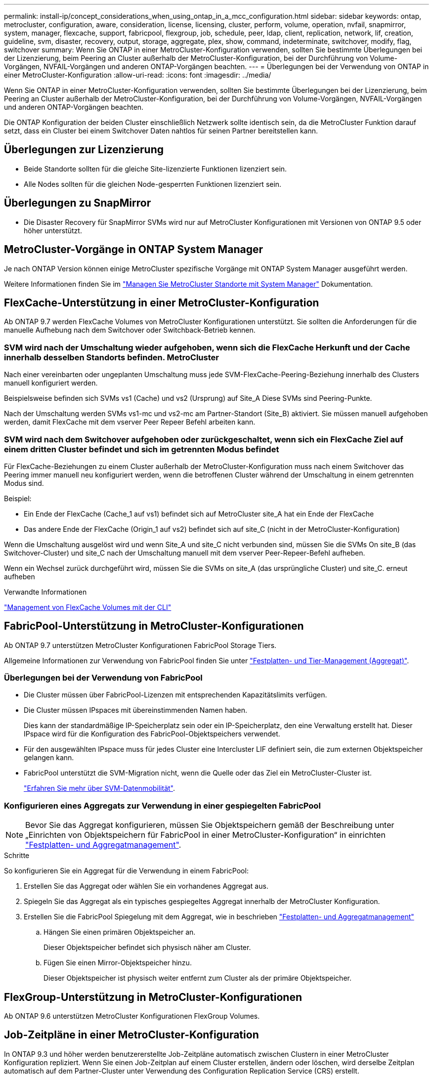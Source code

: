 ---
permalink: install-ip/concept_considerations_when_using_ontap_in_a_mcc_configuration.html 
sidebar: sidebar 
keywords: ontap, metrocluster, configuration, aware, consideration, license, licensing, cluster, perform, volume, operation, nvfail, snapmirror, system, manager, flexcache, support, fabricpool, flexgroup, job, schedule, peer, ldap, client, replication, network, lif, creation, guideline, svm, disaster, recovery, output, storage, aggregate, plex, show, command, indeterminate, switchover, modify, flag, switchover 
summary: Wenn Sie ONTAP in einer MetroCluster-Konfiguration verwenden, sollten Sie bestimmte Überlegungen bei der Lizenzierung, beim Peering an Cluster außerhalb der MetroCluster-Konfiguration, bei der Durchführung von Volume-Vorgängen, NVFAIL-Vorgängen und anderen ONTAP-Vorgängen beachten. 
---
= Überlegungen bei der Verwendung von ONTAP in einer MetroCluster-Konfiguration
:allow-uri-read: 
:icons: font
:imagesdir: ../media/


[role="lead"]
Wenn Sie ONTAP in einer MetroCluster-Konfiguration verwenden, sollten Sie bestimmte Überlegungen bei der Lizenzierung, beim Peering an Cluster außerhalb der MetroCluster-Konfiguration, bei der Durchführung von Volume-Vorgängen, NVFAIL-Vorgängen und anderen ONTAP-Vorgängen beachten.

Die ONTAP Konfiguration der beiden Cluster einschließlich Netzwerk sollte identisch sein, da die MetroCluster Funktion darauf setzt, dass ein Cluster bei einem Switchover Daten nahtlos für seinen Partner bereitstellen kann.



== Überlegungen zur Lizenzierung

* Beide Standorte sollten für die gleiche Site-lizenzierte Funktionen lizenziert sein.
* Alle Nodes sollten für die gleichen Node-gesperrten Funktionen lizenziert sein.




== Überlegungen zu SnapMirror

* Die Disaster Recovery für SnapMirror SVMs wird nur auf MetroCluster Konfigurationen mit Versionen von ONTAP 9.5 oder höher unterstützt.




== MetroCluster-Vorgänge in ONTAP System Manager

Je nach ONTAP Version können einige MetroCluster spezifische Vorgänge mit ONTAP System Manager ausgeführt werden.

Weitere Informationen finden Sie im link:https://docs.netapp.com/us-en/ontap/concept_metrocluster_manage_nodes.html["Managen Sie MetroCluster Standorte mit System Manager"^] Dokumentation.



== FlexCache-Unterstützung in einer MetroCluster-Konfiguration

Ab ONTAP 9.7 werden FlexCache Volumes von MetroCluster Konfigurationen unterstützt. Sie sollten die Anforderungen für die manuelle Aufhebung nach dem Switchover oder Switchback-Betrieb kennen.



=== SVM wird nach der Umschaltung wieder aufgehoben, wenn sich die FlexCache Herkunft und der Cache innerhalb desselben Standorts befinden. MetroCluster

Nach einer vereinbarten oder ungeplanten Umschaltung muss jede SVM-FlexCache-Peering-Beziehung innerhalb des Clusters manuell konfiguriert werden.

Beispielsweise befinden sich SVMs vs1 (Cache) und vs2 (Ursprung) auf Site_A Diese SVMs sind Peering-Punkte.

Nach der Umschaltung werden SVMs vs1-mc und vs2-mc am Partner-Standort (Site_B) aktiviert. Sie müssen manuell aufgehoben werden, damit FlexCache mit dem vserver Peer Repeer Befehl arbeiten kann.



=== SVM wird nach dem Switchover aufgehoben oder zurückgeschaltet, wenn sich ein FlexCache Ziel auf einem dritten Cluster befindet und sich im getrennten Modus befindet

Für FlexCache-Beziehungen zu einem Cluster außerhalb der MetroCluster-Konfiguration muss nach einem Switchover das Peering immer manuell neu konfiguriert werden, wenn die betroffenen Cluster während der Umschaltung in einem getrennten Modus sind.

Beispiel:

* Ein Ende der FlexCache (Cache_1 auf vs1) befindet sich auf MetroCluster site_A hat ein Ende der FlexCache
* Das andere Ende der FlexCache (Origin_1 auf vs2) befindet sich auf site_C (nicht in der MetroCluster-Konfiguration)


Wenn die Umschaltung ausgelöst wird und wenn Site_A und site_C nicht verbunden sind, müssen Sie die SVMs On site_B (das Switchover-Cluster) und site_C nach der Umschaltung manuell mit dem vserver Peer-Repeer-Befehl aufheben.

Wenn ein Wechsel zurück durchgeführt wird, müssen Sie die SVMs on site_A (das ursprüngliche Cluster) und site_C. erneut aufheben

.Verwandte Informationen
link:https://docs.netapp.com/us-en/ontap/flexcache/index.html["Management von FlexCache Volumes mit der CLI"^]



== FabricPool-Unterstützung in MetroCluster-Konfigurationen

Ab ONTAP 9.7 unterstützen MetroCluster Konfigurationen FabricPool Storage Tiers.

Allgemeine Informationen zur Verwendung von FabricPool finden Sie unter https://docs.netapp.com/us-en/ontap/disks-aggregates/index.html["Festplatten- und Tier-Management (Aggregat)"^].



=== Überlegungen bei der Verwendung von FabricPool

* Die Cluster müssen über FabricPool-Lizenzen mit entsprechenden Kapazitätslimits verfügen.
* Die Cluster müssen IPspaces mit übereinstimmenden Namen haben.
+
Dies kann der standardmäßige IP-Speicherplatz sein oder ein IP-Speicherplatz, den eine Verwaltung erstellt hat. Dieser IPspace wird für die Konfiguration des FabricPool-Objektspeichers verwendet.

* Für den ausgewählten IPspace muss für jedes Cluster eine Intercluster LIF definiert sein, die zum externen Objektspeicher gelangen kann.
* FabricPool unterstützt die SVM-Migration nicht, wenn die Quelle oder das Ziel ein MetroCluster-Cluster ist.
+
link:https://docs.netapp.com/us-en/ontap/svm-migrate/index.html["Erfahren Sie mehr über SVM-Datenmobilität"^].





=== Konfigurieren eines Aggregats zur Verwendung in einer gespiegelten FabricPool


NOTE: Bevor Sie das Aggregat konfigurieren, müssen Sie Objektspeichern gemäß der Beschreibung unter „Einrichten von Objektspeichern für FabricPool in einer MetroCluster-Konfiguration“ in einrichten https://docs.netapp.com/ontap-9/topic/com.netapp.doc.dot-cm-psmg/home.html["Festplatten- und Aggregatmanagement"^].

.Schritte
So konfigurieren Sie ein Aggregat für die Verwendung in einem FabricPool:

. Erstellen Sie das Aggregat oder wählen Sie ein vorhandenes Aggregat aus.
. Spiegeln Sie das Aggregat als ein typisches gespiegeltes Aggregat innerhalb der MetroCluster Konfiguration.
. Erstellen Sie die FabricPool Spiegelung mit dem Aggregat, wie in beschrieben https://docs.netapp.com/ontap-9/topic/com.netapp.doc.dot-cm-psmg/home.html["Festplatten- und Aggregatmanagement"^]
+
.. Hängen Sie einen primären Objektspeicher an.
+
Dieser Objektspeicher befindet sich physisch näher am Cluster.

.. Fügen Sie einen Mirror-Objektspeicher hinzu.
+
Dieser Objektspeicher ist physisch weiter entfernt zum Cluster als der primäre Objektspeicher.







== FlexGroup-Unterstützung in MetroCluster-Konfigurationen

Ab ONTAP 9.6 unterstützen MetroCluster Konfigurationen FlexGroup Volumes.



== Job-Zeitpläne in einer MetroCluster-Konfiguration

In ONTAP 9.3 und höher werden benutzererstellte Job-Zeitpläne automatisch zwischen Clustern in einer MetroCluster Konfiguration repliziert. Wenn Sie einen Job-Zeitplan auf einem Cluster erstellen, ändern oder löschen, wird derselbe Zeitplan automatisch auf dem Partner-Cluster unter Verwendung des Configuration Replication Service (CRS) erstellt.


NOTE: Systemerstellte Zeitpläne werden nicht repliziert, und Sie müssen manuell denselben Vorgang auf dem Partner-Cluster durchführen, damit Job-Zeitpläne auf beiden Clustern identisch sind.



== Cluster-Peering vom MetroCluster Standort zu einem dritten Cluster

Da die Peering-Konfiguration nicht repliziert wird, müssen Sie auch das Peering auf dem Partner MetroCluster Cluster konfigurieren, wenn Sie eines der Cluster in der MetroCluster Konfiguration zu einem dritten Cluster außerhalb dieser Konfiguration Peer. So bleibt Peering bei einem Switchover erhalten.

Der nicht-MetroCluster Cluster muss ONTAP 8.3 oder höher ausführen. Andernfalls geht Peering verloren, wenn ein Switchover auftritt, selbst wenn Peering für beide MetroCluster-Partner konfiguriert wurde.



== Replikation der LDAP-Client-Konfiguration in einer MetroCluster-Konfiguration

Eine auf einer Storage Virtual Machine (SVM) auf einem lokalen Cluster erstellte LDAP-Client-Konfiguration wird auf die Partnerdaten-SVM auf dem Remote-Cluster repliziert. Wenn beispielsweise die LDAP-Client-Konfiguration auf der Admin-SVM auf dem lokalen Cluster erstellt wird, wird sie auf allen Admin-Daten-SVMs im Remote-Cluster repliziert. Diese MetroCluster Funktion ist vorsätzlich, sodass die LDAP-Client-Konfiguration in allen Partner-SVMs des Remote-Clusters aktiv ist.



== Richtlinien zur Erstellung von Networking und LIF für MetroCluster Konfigurationen

Sie sollten beachten, wie in einer MetroCluster Konfiguration LIFs erstellt und repliziert werden. Außerdem müssen Sie über die Notwendigkeit der Konsistenz Bescheid wissen, damit Sie bei der Konfiguration Ihres Netzwerks richtige Entscheidungen treffen können.

.Verwandte Informationen
link:https://docs.netapp.com/us-en/ontap/network-management/index.html["Netzwerk- und LIF-Management"^]

link:concept_considerations_when_using_ontap_in_a_mcc_configuration.html#ipspace-object-replication-and-subnet-configuration-requirements["Anforderungen für die Replikation von IPspace-Objekten und die Subnetz-Konfiguration"]

link:concept_considerations_when_using_ontap_in_a_mcc_configuration.html#requirements-for-lif-creation-in-a-metrocluster-configuration["Anforderungen für die LIF-Erstellung in einer MetroCluster-Konfiguration"]

link:concept_considerations_when_using_ontap_in_a_mcc_configuration.html#lif-replication-and-placement-requirements-and-issues["Anforderungen und Probleme bei der LIF-Replizierung sowie bei der Platzierung"]



=== Anforderungen für die Replikation von IPspace-Objekten und die Subnetz-Konfiguration

Sie sollten die Anforderungen für das Replizieren von IPspace-Objekten in das Partner-Cluster sowie für die Konfiguration von Subnetzen und IPv6 in einer MetroCluster-Konfiguration kennen.



==== IPspace-Replizierung

Beim Replizieren von IPspace-Objekten in das Partner-Cluster müssen Sie die folgenden Richtlinien berücksichtigen:

* Die IPspace-Namen der beiden Standorte müssen übereinstimmen.
* IPspace-Objekte müssen manuell auf das Partner-Cluster repliziert werden.
+
Storage Virtual Machines (SVMs), die vor der Replizierung des IPspaces erstellt und einem IPspace zugewiesen werden, werden nicht zum Partner-Cluster repliziert.





==== Subnetz-Konfiguration

Beim Konfigurieren von Subnetzen in einer MetroCluster-Konfiguration müssen Sie die folgenden Richtlinien berücksichtigen:

* Beide Cluster der MetroCluster-Konfiguration müssen ein Subnetz im selben IPspace mit demselben Subnetz, Subnetz, Broadcast-Domäne und Gateway aufweisen.
* Der IP-Bereich der beiden Cluster muss unterschiedlich sein.
+
Im folgenden Beispiel unterscheiden sich die IP-Bereiche:

+
[listing]
----
cluster_A::> network subnet show

IPspace: Default
Subnet                     Broadcast                   Avail/
Name      Subnet           Domain    Gateway           Total    Ranges
--------- ---------------- --------- ------------      -------  ---------------
subnet1   192.168.2.0/24   Default   192.168.2.1       10/10    192.168.2.11-192.168.2.20

cluster_B::> network subnet show
 IPspace: Default
Subnet                     Broadcast                   Avail/
Name      Subnet           Domain    Gateway           Total    Ranges
--------- ---------------- --------- ------------     --------  ---------------
subnet1   192.168.2.0/24   Default   192.168.2.1       10/10    192.168.2.21-192.168.2.30
----




==== IPv6-Konfiguration

Wenn IPv6 auf einem Standort konfiguriert ist, muss IPv6 auch auf dem anderen Standort konfiguriert werden.

.Verwandte Informationen
link:concept_considerations_when_using_ontap_in_a_mcc_configuration.html#requirements-for-lif-creation-in-a-metrocluster-configuration["Anforderungen für die LIF-Erstellung in einer MetroCluster-Konfiguration"]

link:concept_considerations_when_using_ontap_in_a_mcc_configuration.html#lif-replication-and-placement-requirements-and-issues["Anforderungen und Probleme bei der LIF-Replizierung sowie bei der Platzierung"]



=== Anforderungen für die LIF-Erstellung in einer MetroCluster-Konfiguration

Bei der Konfiguration Ihres Netzwerks in einer MetroCluster-Konfiguration sollten Sie die Anforderungen zum Erstellen von LIFs kennen.

Beim Erstellen von LIFs müssen Sie die folgenden Richtlinien beachten:

* Fibre Channel: Sie müssen gestreckte VSAN-Fabrics oder Stretched Fabrics verwenden
* IP/iSCSI: Sie müssen Layer 2-Strecked-Netzwerk verwenden
* ARP-Sendungen: Sie müssen ARP-Übertragungen zwischen den beiden Clustern aktivieren
* Doppelte LIFs: Sie müssen nicht mehrere LIFs mit derselben IP-Adresse (doppelte LIFs) in einem IPspace erstellen
* NFS- und SAN-Konfigurationen: Es müssen unterschiedliche Storage Virtual Machines (SVMs) sowohl für nicht gespiegelte als auch gespiegelte Aggregate verwendet werden
* Sie sollten ein Subnetz-Objekt erstellen, bevor Sie eine LIF erstellen. Mithilfe eines Subnetzobjekts kann ONTAP Failover-Ziele auf dem Zielcluster ermitteln, da ihm eine Broadcast-Domäne zugeordnet ist.




==== Überprüfen Sie die LIF-Erstellung

Sie können die erfolgreiche Erstellung einer logischen Schnittstelle in einer MetroCluster-Konfiguration bestätigen, indem Sie den MetroCluster Check lif show-Befehl ausführen. Falls beim Erstellen des LIF Probleme auftreten, können Sie den Befehl MetroCluster Check lif Repair-Placement zum Beheben von Problemen verwenden.

.Verwandte Informationen
link:concept_considerations_when_using_ontap_in_a_mcc_configuration.html#ipspace-object-replication-and-subnet-configuration-requirements["Anforderungen für die Replikation von IPspace-Objekten und die Subnetz-Konfiguration"]

link:concept_considerations_when_using_ontap_in_a_mcc_configuration.html#lif-replication-and-placement-requirements-and-issues["Anforderungen und Probleme bei der LIF-Replizierung sowie bei der Platzierung"]



=== Anforderungen und Probleme bei der LIF-Replizierung sowie bei der Platzierung

Sie sollten die LIF-Replizierungsanforderungen in einer MetroCluster-Konfiguration kennen. Sie sollten auch wissen, wie eine replizierte LIF auf einem Partner-Cluster platziert ist. Beachten Sie die Probleme, die bei Ausfall der LIF-Replizierung oder der LIF-Platzierung auftreten.



==== Replizierung von LIFs am Partner-Cluster

Wenn Sie eine LIF auf einem Cluster in einer MetroCluster-Konfiguration erstellen, wird diese LIF im Partner-Cluster repliziert. LIFs werden nicht nach Eins-zu-Eins-Namen platziert. Für die Verfügbarkeit von LIFs nach einem Switchover überprüft der Prozess über die LIF-Platzierung, ob die Ports die LIF auf Basis von Erreichbarkeit und Port-Attributprüfungen hosten können.

Das System muss die folgenden Bedingungen erfüllen, um die replizierten LIFs auf das Partner-Cluster zu platzieren:

[cols="2,5,8"]
|===


| Zustand | LIF-Typ: FC | LIF-Typ: IP/iSCSI 


 a| 
Knotenidentifikation
 a| 
ONTAP versucht, die replizierte LIF auf den Disaster Recovery (DR) Partner des Nodes zu platzieren, auf dem sie erstellt wurde. Falls der DR-Partner nicht verfügbar ist, wird der DR-Hilfspartner zur Platzierung verwendet.
 a| 
ONTAP versucht, die replizierte LIF auf den DR-Partner des Nodes, auf dem sie erstellt wurde, zu platzieren. Falls der DR-Partner nicht verfügbar ist, wird der DR-Hilfspartner zur Platzierung verwendet.



 a| 
Port-ID
 a| 
ONTAP identifiziert die verbundenen FC-Ziel-Ports auf dem DR-Cluster.
 a| 
Die Ports auf dem DR-Cluster, die sich im gleichen IPspace wie die Quell-LIF befinden, werden für eine Überprüfung der Erreichbarkeit ausgewählt.Wenn sich im DR-Cluster keine Ports im gleichen IPspace befinden, kann die LIF nicht platziert werden.

Alle Ports im DR-Cluster, die bereits ein LIF im selben IPspace und Subnetz hosten, werden automatisch als erreichbar markiert und können zur Platzierung verwendet werden. Diese Ports sind nicht in der Überprüfung der Erreichbarkeit enthalten.



 a| 
Erreichbarkeit prüfen
 a| 
Die Erreichbarkeit wird dadurch bestimmt, dass die Konnektivität der Quell-Fabric-WWN auf den Ports im DR-Cluster geprüft wird.Wenn dieselbe Fabric nicht am DR-Standort vorhanden ist, wird die LIF auf einen zufälligen Port am DR-Partner platziert.
 a| 
Die Erreichbarkeit wird durch die Reaktion auf ein ARP-Protokoll (Address Resolution Protocol) bestimmt, das von jedem zuvor identifizierten Port des DR-Clusters auf die Quell-IP-Adresse der zu platzierten LIF gesendet wird.um die Erreichbarkeit erfolgreich zu prüfen, müssen ARP-Übertragungen zwischen den beiden Clustern zulässig sein.

Jeder Port, der eine Antwort vom Quell-LIF erhält, wird zur Platzierung so markiert.



 a| 
Portauswahl
 a| 
ONTAP kategorisiert die Ports anhand von Attributen wie Adaptertyp und -Geschwindigkeit und wählt dann die Ports mit übereinstimmenden Attributen aus.Wenn keine Ports mit übereinstimmenden Attributen gefunden werden, wird die LIF auf einem zufällig verbundenen Port des DR-Partners platziert.
 a| 
Von den Ports, die während der Prüfung der Erreichbarkeit als erreichbar markiert sind, ONTAP bevorzugt Ports, die in der Broadcast-Domäne vorhanden sind, die mit dem Subnetz der logischen Schnittstelle verknüpft sind.Wenn im DR-Cluster keine Netzwerk-Ports verfügbar sind, die sich in der Broadcast-Domäne befinden, die mit dem Subnetz der logischen Schnittstelle verknüpft ist, Dann wählt ONTAP Ports aus, die eine Erreichbarkeit der Quell-LIF haben.

Wenn keine Ports mit Reachability zur Quell-LIF vorhanden sind, wird aus der Broadcast-Domäne ein Port ausgewählt, der mit dem Subnetz der Quell-LIF verknüpft ist. Wenn keine solche Broadcast-Domäne vorhanden ist, wird ein zufälliger Port ausgewählt.

ONTAP kategorisiert die Ports anhand von Attributen wie Adaptertyp, Schnittstellentyp und Geschwindigkeit und wählt dann die Ports mit übereinstimmenden Attributen aus.



 a| 
LIF-Platzierung
 a| 
Über die erreichbaren Ports wählt ONTAP den am wenigsten geladenen Port zur Platzierung aus.
 a| 
Von den ausgewählten Ports aus wählt ONTAP den am wenigsten geladenen Port zur Platzierung aus.

|===


==== Platzierung replizierter LIFs, wenn der DR-Partner-Node ausfällt

Wenn auf einem Node, dessen DR-Partner übernommen wurde, eine iSCSI- oder FC-LIF erstellt wird, wird die replizierte LIF auf den zusätzlichen DR-Partner-Knoten platziert. Nach einem nachfolgenden Giveback-Vorgang werden die LIFs nicht automatisch an den DR-Partner übertragen. Dies kann dazu führen, dass sich LIFs auf einen einzelnen Node im Partner-Cluster konzentrieren. Bei einer MetroCluster-Umschaltung versuchen Sie anschließend, die LUNs, die zur SVM (Storage Virtual Machine) gehören, zuzuordnen.

Sie sollten den ausführen `metrocluster check lif show` Befehl nach einem Takeover- oder Giveback-Vorgang, um zu überprüfen, dass die LIF-Platzierung korrekt ist. Wenn Fehler vorhanden sind, können Sie den ausführen `metrocluster check lif repair-placement` Befehl zum Beheben der Probleme.



==== Fehler beim LIF-Platzierung

Fehler beim LIF-Platzierung, die von angezeigt werden `metrocluster check lif show` Der Befehl bleibt nach einem Switchover-Vorgang erhalten. Wenn der `network interface modify`, `network interface rename`, Oder `network interface delete` Befehl wird für ein LIF mit einem Platzierungsfehler ausgegeben, der Fehler wird entfernt und in der Ausgabe des wird nicht angezeigt `metrocluster check lif show` Befehl.



==== Fehler bei der LIF-Replizierung

Sie können außerdem prüfen, ob die LIF-Replizierung mithilfe von erfolgreich war `metrocluster check lif show` Befehl. Wenn die LIF-Replikation fehlschlägt, wird eine EMS-Meldung angezeigt.

Sie können einen Replikationsfehler beheben, indem Sie den ausführen `metrocluster check lif repair-placement` Befehl für jedes LIF, das einen korrekten Port nicht findet. Sie sollten alle LIF-Replizierungsfehler so schnell wie möglich beheben, um die Verfügbarkeit von LIF während eines MetroCluster-Switchover-Vorgangs zu überprüfen.


NOTE: Selbst wenn die Quell-SVM ausfällt, wird die LIF-Platzierung möglicherweise normal fortgesetzt, wenn in einem Port mit demselben IPspace und Netzwerk in der Ziel-SVM eine LIF zu einer anderen SVM gehört.

.Verwandte Informationen
link:concept_considerations_when_using_ontap_in_a_mcc_configuration.html#ipspace-object-replication-and-subnet-configuration-requirements["Anforderungen für die Replikation von IPspace-Objekten und die Subnetz-Konfiguration"]

link:concept_considerations_when_using_ontap_in_a_mcc_configuration.html#requirements-for-lif-creation-in-a-metrocluster-configuration["Anforderungen für die LIF-Erstellung in einer MetroCluster-Konfiguration"]



=== Volume-Erstellung auf einem Root-Aggregat

Das System lässt nicht die Erstellung neuer Volumes im Root-Aggregat (ein Aggregat mit einer HA-Richtlinie von CFO) eines Knotens in einer MetroCluster-Konfiguration zu.

Aufgrund dieser Einschränkung können Root-Aggregate mit dem nicht zu einer SVM hinzugefügt werden `vserver add-aggregates` Befehl.



== SVM Disaster Recovery in einer MetroCluster-Konfiguration

Ab ONTAP 9.5 können aktive Storage Virtual Machines (SVMs) in einer MetroCluster Konfiguration als Quellen mit der Disaster-Recovery-Funktion der SnapMirror SVM verwendet werden. Ziel-SVM muss sich auf dem dritten Cluster außerhalb der MetroCluster Konfiguration befinden.

Ab ONTAP 9.11.1 können beide Standorte innerhalb einer MetroCluster-Konfiguration die Quelle für eine SVM-DR-Beziehung mit einem FAS oder einem AFF-Ziel-Cluster sein, wie im folgenden Image dargestellt.

image:../media/svmdr_new_topology-2.png["SVM DR neue Topologie"]

Bei der Verwendung von SVMs mit SnapMirror Disaster Recovery sollten Sie die folgenden Anforderungen und Einschränkungen beachten:

* Nur eine aktive SVM innerhalb einer MetroCluster-Konfiguration kann als Quelle einer SVM Disaster-Recovery-Beziehung verwendet werden.
+
Eine Quelle kann eine synchrone Quell-SVM vor der Umschaltung oder eine synchrone Ziel-SVM nach der Umschaltung sein.

* Wenn eine MetroCluster-Konfiguration sich in einem stabilen Zustand befindet, kann die MetroCluster SVM, die synchrone Ziel-SVM, nicht als Quelle für eine SVM Disaster-Recovery-Beziehung dienen, da die Volumes nicht online sind.
+
Das folgende Bild zeigt das Verhalten der SVM Disaster Recovery in einem stabilen Zustand:

+
image::../media/svm_dr_normal_behavior.gif[svm-dr – normales Verhalten]

* Wenn die synchrone SVM-Quelle die Quelle einer SVM-DR-Beziehung ist, werden die Quell-SVM-DR-Beziehungsinformationen zum MetroCluster Partner repliziert.
+
Dadurch können die SVM-DR-Updates nach einer Umschaltung fortgesetzt werden, wie im folgenden Image dargestellt:

+
image::../media/svm_dr_image_2.gif[svm-dr-Image 2]

* Während der Switchover- und Switchover-Prozesse kann die Replizierung zur SVM-DR-Ziel fehlschlagen.
+
Nach Abschluss des Switchover- oder Switch-Prozesses werden jedoch die nächsten geplanten SVM-DR-Updates erfolgreich durchgeführt.



Weitere Informationen finden Sie unter „`Replizieren der SVM-Konfiguration`“ in http://docs.netapp.com/ontap-9/topic/com.netapp.doc.pow-dap/home.html["Datensicherung"^] Weitere Informationen zur Konfiguration einer SVM-DR-Beziehung.



=== Neusynchronisierung der SVM an einem Disaster-Recovery-Standort

Während der Resynchronisierung wird die Disaster-Recovery-Quelle (DR) der Storage Virtual Machines (SVMs) auf der MetroCluster Konfiguration auf der Ziel-SVM auf dem Standort, der nicht von MetroCluster stammt, wiederhergestellt.

Während der Resynchronisierung fungiert die Quell-SVM (Cluster_A) als Ziel-SVM, wie in dem folgenden Image dargestellt:

image::../media/svm_dr_resynchronization.gif[Resynchronisierung der svm-dr]



==== Wenn während der Neusynchronisierung eine ungeplante Umschaltung erfolgt

Ungeplante Umschalt, die während der Neusynchronisierung auftreten, stoppt die Neusynchronisierung. Wenn eine ungeplante Umschaltung stattfindet, gelten die folgenden Bedingungen:

* Die Ziel-SVM auf dem MetroCluster Standort (als Quell-SVM vor der Resynchronisierung) bleibt als Ziel-SVM erhalten. Der Untertyp der SVM im Partner-Cluster bleibt weiterhin inaktiv.
* Die SnapMirror Beziehung muss manuell und als Ziel mit der SVM für das synchrone Ziel neu erstellt werden.
* Die SnapMirror Beziehung erscheint nicht in der SnapMirror-Ausgabe nach einer Umschaltung am Survivor-Standort, es sei denn, ein SnapMirror Erstellungsvorgang wird ausgeführt.




==== Während der Neusynchronisierung erfolgt der Wechsel zurück nach einer ungeplanten Umschaltung

Um den Switchback-Prozess erfolgreich durchzuführen, muss die Resynchronisierung-Beziehung gebrochen und gelöscht werden. Der Wechsel zurück ist nicht zulässig, wenn in der MetroCluster Konfiguration SnapMirror DR-Ziel-SVMs vorhanden sind oder wenn der Cluster über eine SVM mit dem Untertyp „`dp-Destination`“ verfügt.



== Die Ausgabe des Befehls „Plex show“ für das Storage-Aggregat ist nach einer MetroCluster-Umschaltung nicht bestimmt

Wenn Sie den Befehl Storage Aggregate Plex show nach einer MetroCluster-Umschaltung ausführen, ist der Status von Plex0 des über das Root-Aggregat umgeschaltet unbestimmt und wird als fehlgeschlagen angezeigt. Während dieser Zeit wird die umschaltete Root nicht aktualisiert. Der tatsächliche Status dieses Plex kann nur nach der MetroCluster-Heilungsphase ermittelt werden.



== Ändern von Volumes zum Festlegen des NV-Fehler-Flags bei Umschalten

Sie können ein Volume so ändern, dass bei einer MetroCluster-Umschaltung das NV-Fehler-Flag auf das Volume gesetzt wird. Das NVFAIL-Flag bewirkt, dass das Volumen von allen Änderungen abgetrennt wird. Dies ist für Volumes erforderlich, die so behandelt werden müssen, als würden bestimmte Schreibvorgänge auf dem Volume nach der Umschaltung verloren gehen.


NOTE: In ONTAP-Versionen vor 9.0 wird für jede Umschaltung das NV-Fehler-Flag verwendet. In ONTAP 9.0 und neueren Versionen kommt die ungeplante Umschaltung (USO) zum Einsatz.

.Schritt
. Aktivieren Sie die MetroCluster-Konfiguration, um NVFAIL bei der Umschaltung auszulösen, indem Sie den einstellen `vol -dr-force-nvfail` Parameter an:
+
`vol modify -vserver vserver-name -volume volume-name -dr-force-nvfail on`


